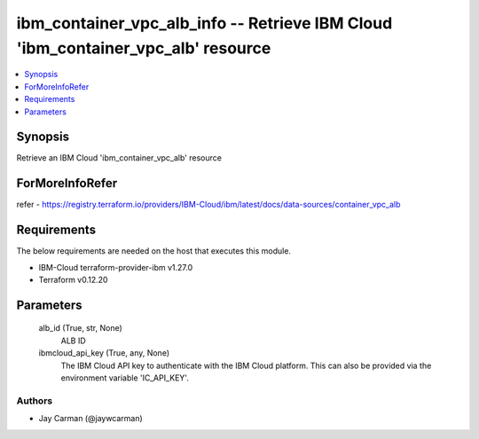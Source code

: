 
ibm_container_vpc_alb_info -- Retrieve IBM Cloud 'ibm_container_vpc_alb' resource
=================================================================================

.. contents::
   :local:
   :depth: 1


Synopsis
--------

Retrieve an IBM Cloud 'ibm_container_vpc_alb' resource


ForMoreInfoRefer
----------------
refer - https://registry.terraform.io/providers/IBM-Cloud/ibm/latest/docs/data-sources/container_vpc_alb

Requirements
------------
The below requirements are needed on the host that executes this module.

- IBM-Cloud terraform-provider-ibm v1.27.0
- Terraform v0.12.20



Parameters
----------

  alb_id (True, str, None)
    ALB ID


  ibmcloud_api_key (True, any, None)
    The IBM Cloud API key to authenticate with the IBM Cloud platform. This can also be provided via the environment variable 'IC_API_KEY'.













Authors
~~~~~~~

- Jay Carman (@jaywcarman)


